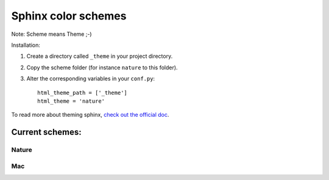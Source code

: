 ====================
Sphinx color schemes
====================

Note: Scheme means Theme ;-)

Installation: 

1. Create a directory called ``_theme`` in your project directory.

2. Copy the scheme folder (for instance ``nature`` to this folder).

3. Alter the corresponding variables in your ``conf.py``::

    html_theme_path = ['_theme']
    html_theme = 'nature'

To read more about theming sphinx, `check out the official doc`_.

.. _check out the official doc: http://sphinx.pocoo.org/theming.html

Current schemes:
----------------

Nature
^^^^^^

.. image:: http://cloud.github.com/downloads/bartTC/sphinx-schemes/nature.png

Mac
^^^

.. image:: http://github.com/washingtontimes/django-objectpermissions/raw/master/docs/_static/scrn2.png
